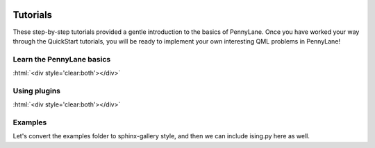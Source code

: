  .. role:: html(raw)
   :format: html

.. _New_Users:

Tutorials
=========

These step-by-step tutorials provided a gentle introduction to the basics of PennyLane. Once you have
worked your way through the QuickStart tutorials, you will be ready to implement your own
interesting QML problems in PennyLane!


Learn the PennyLane basics
--------------------------


.. customgalleryitem::
    :tooltip: Use quantum machine learning to rotate a qubit.
    :figure: tutorials/figures/bloch.png
    :description: :ref:`qubit_rotation`

.. customgalleryitem::
    :tooltip: Use quantum machine learning to tune a beamsplitter.
    :figure: tutorials/figures/gaussian_transformation.png
    :description: :ref:`gaussian_transformation`

.. customgalleryitem::
    :tooltip: Multiple expectation values, Jacobians, and keyword arguments.
    :description: :ref:`advanced_features`

:html:`<div style='clear:both'></div>`

Using plugins
-------------

.. customgalleryitem::
    :tooltip: Use quantum machine learning in a multi-device quantum algorithm.
    :figure: tutorials/figures/photon_redirection.png
    :description: :ref:`plugins_hybrid`

.. customgalleryitem::
    :tooltip: Do arbitrary state preparation on a real quantum computer.
    :description: :ref:`state_preparation`

.. customgalleryitem::
    :tooltip: Extend PyTorch with real quantum computing power.
    :figure: tutorials/figures/bloch.gif
    :description: :ref:`pytorch_noise`

:html:`<div style='clear:both'></div>`

Examples
--------

Let's convert the examples folder to sphinx-gallery style, and then
we can include ising.py here as well.

